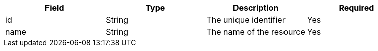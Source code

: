 |===
|Field|Type|Description|Required

|id
|String
|The unique identifier
|Yes

|name
|String
|The name of the resource
|Yes
|===
